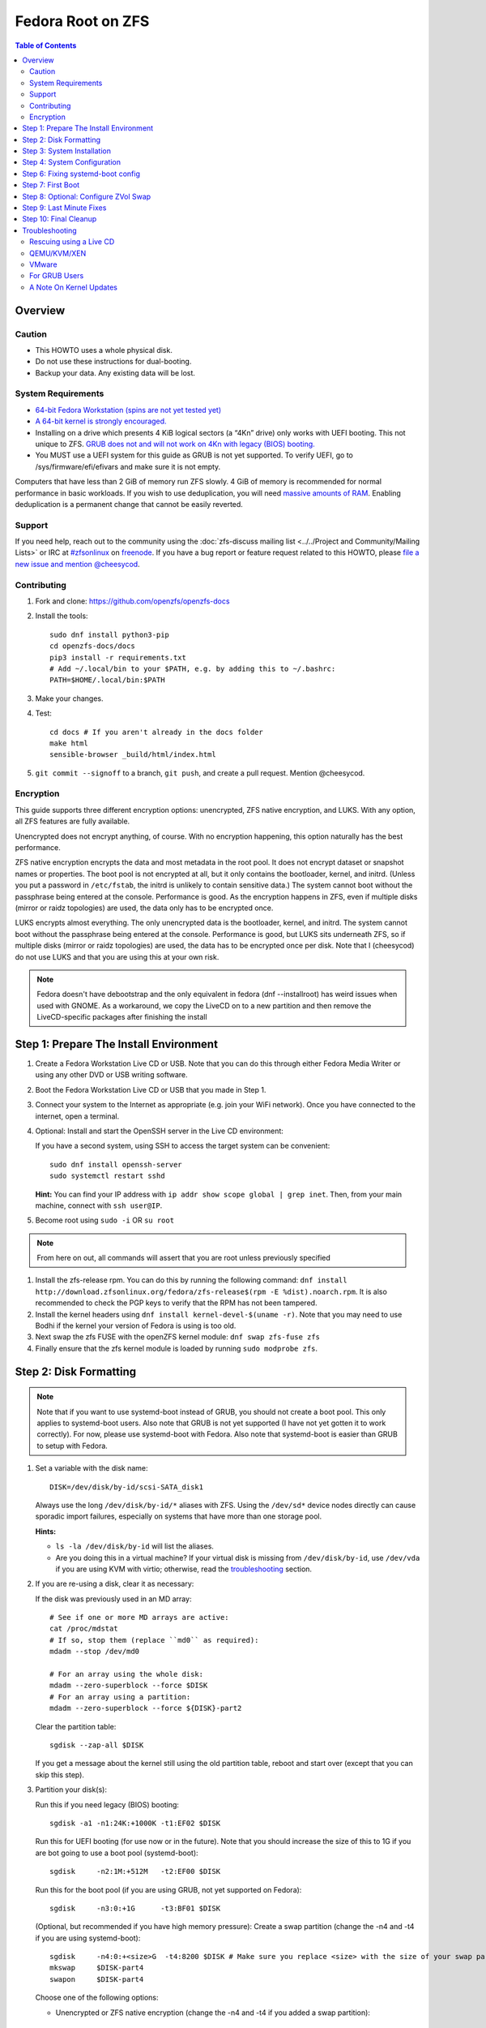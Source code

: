 .. highlight:: sh

Fedora Root on ZFS
==================

.. contents:: Table of Contents
  :local:

Overview
--------

Caution
~~~~~~~

- This HOWTO uses a whole physical disk.
- Do not use these instructions for dual-booting.
- Backup your data. Any existing data will be lost.

System Requirements
~~~~~~~~~~~~~~~~~~~

- `64-bit Fedora Workstation (spins are not yet tested yet)
  <https://getfedora.org/en/workstation/download/>`__
- `A 64-bit kernel is strongly encouraged.
  <https://openzfs.github.io/openzfs-docs/Project%20and%20Community/FAQ.html#bit-vs-64-bit-systems>`__
- Installing on a drive which presents 4 KiB logical sectors (a “4Kn” drive)
  only works with UEFI booting. This not unique to ZFS. `GRUB does not and
  will not work on 4Kn with legacy (BIOS) booting.
  <http://savannah.gnu.org/bugs/?46700>`__
- You MUST use a UEFI system for this guide as GRUB is not yet supported. To verify UEFI, go to /sys/firmware/efi/efivars and make sure it is not empty.

Computers that have less than 2 GiB of memory run ZFS slowly. 4 GiB of memory
is recommended for normal performance in basic workloads. If you wish to use
deduplication, you will need `massive amounts of RAM
<http://wiki.freebsd.org/ZFSTuningGuide#Deduplication>`__. Enabling
deduplication is a permanent change that cannot be easily reverted.

Support
~~~~~~~

If you need help, reach out to the community using the :doc:`zfs-discuss
mailing list <../../Project and Community/Mailing Lists>` or IRC at
`#zfsonlinux <irc://irc.freenode.net/#zfsonlinux>`__ on `freenode
<https://freenode.net/>`__. If you have a bug report or feature request
related to this HOWTO, please `file a new issue and mention @cheesycod
<https://github.com/openzfs/openzfs-docs/issues/new?body=@cheesycod,%20I%20have%20the%20following%20issue%20with%20the%20Fedora%20Root%20on%20ZFS%20HOWTO:>`__.

Contributing
~~~~~~~~~~~~

#. Fork and clone: https://github.com/openzfs/openzfs-docs

#. Install the tools::

    sudo dnf install python3-pip
    cd openzfs-docs/docs
    pip3 install -r requirements.txt
    # Add ~/.local/bin to your $PATH, e.g. by adding this to ~/.bashrc:
    PATH=$HOME/.local/bin:$PATH

#. Make your changes.

#. Test::

    cd docs # If you aren't already in the docs folder
    make html
    sensible-browser _build/html/index.html

#. ``git commit --signoff`` to a branch, ``git push``, and create a pull
   request. Mention @cheesycod.

Encryption
~~~~~~~~~~

This guide supports three different encryption options: unencrypted, ZFS
native encryption, and LUKS. With any option, all ZFS features are fully
available.

Unencrypted does not encrypt anything, of course. With no encryption
happening, this option naturally has the best performance.

ZFS native encryption encrypts the data and most metadata in the root
pool. It does not encrypt dataset or snapshot names or properties. The
boot pool is not encrypted at all, but it only contains the bootloader,
kernel, and initrd. (Unless you put a password in ``/etc/fstab``, the
initrd is unlikely to contain sensitive data.) The system cannot boot
without the passphrase being entered at the console. Performance is
good. As the encryption happens in ZFS, even if multiple disks (mirror
or raidz topologies) are used, the data only has to be encrypted once.

LUKS encrypts almost everything. The only unencrypted data is the bootloader,
kernel, and initrd. The system cannot boot without the passphrase being
entered at the console. Performance is good, but LUKS sits underneath ZFS, so
if multiple disks (mirror or raidz topologies) are used, the data has to be
encrypted once per disk. Note that I (cheesycod) do not use LUKS and that you are using this at your own risk.

.. note::
    Fedora doesn't have debootstrap and the only equivalent in fedora (dnf --installroot) has weird issues when used with GNOME. As a workaround, we copy the LiveCD on to a new partition and then remove the LiveCD-specific packages after finishing the install

Step 1: Prepare The Install Environment
---------------------------------------

#. Create a Fedora Workstation Live CD or USB. Note that you can do this through either Fedora Media Writer or using any other DVD or USB writing software.

#. Boot the Fedora Workstation Live CD or USB that you made in Step 1.

#. Connect your system to the Internet as appropriate (e.g. join your WiFi network). Once you have connected to the internet, open a terminal.

#. Optional: Install and start the OpenSSH server in the Live CD environment:

   If you have a second system, using SSH to access the target system can be
   convenient::

     sudo dnf install openssh-server
     sudo systemctl restart sshd

   **Hint:** You can find your IP address with
   ``ip addr show scope global | grep inet``. Then, from your main machine,
   connect with ``ssh user@IP``.

#. Become root using ``sudo -i`` OR ``su root``

.. note::
   From here on out, all commands will assert that you are root unless previously specified

#. Install the zfs-release rpm. You can do this by running the following command: ``dnf install http://download.zfsonlinux.org/fedora/zfs-release$(rpm -E %dist).noarch.rpm``. It is also recommended to check the PGP keys to verify that the RPM has not been tampered.

#. Install the kernel headers using ``dnf install kernel-devel-$(uname -r)``. Note that you may need to use Bodhi if the kernel your version of Fedora is using is too old.

#. Next swap the zfs FUSE with the openZFS kernel module: ``dnf swap zfs-fuse zfs``

#. Finally ensure that the zfs kernel module is loaded by running ``sudo modprobe zfs``.

Step 2: Disk Formatting
-----------------------
.. note::
   Note that if you want to use systemd-boot instead of GRUB, you should not create a boot pool. This only applies to systemd-boot users. Also note that GRUB is not yet supported (I have not yet gotten it to work correctly). For now, please use systemd-boot with Fedora. Also note that systemd-boot is easier than GRUB to setup with Fedora.

#. Set a variable with the disk name::

     DISK=/dev/disk/by-id/scsi-SATA_disk1

   Always use the long ``/dev/disk/by-id/*`` aliases with ZFS. Using the
   ``/dev/sd*`` device nodes directly can cause sporadic import failures,
   especially on systems that have more than one storage pool.

   **Hints:**

   - ``ls -la /dev/disk/by-id`` will list the aliases.
   - Are you doing this in a virtual machine? If your virtual disk is missing
     from ``/dev/disk/by-id``, use ``/dev/vda`` if you are using KVM with
     virtio; otherwise, read the `troubleshooting <#troubleshooting>`__
     section.

#. If you are re-using a disk, clear it as necessary:

   If the disk was previously used in an MD array::

     # See if one or more MD arrays are active:
     cat /proc/mdstat
     # If so, stop them (replace ``md0`` as required):
     mdadm --stop /dev/md0

     # For an array using the whole disk:
     mdadm --zero-superblock --force $DISK
     # For an array using a partition:
     mdadm --zero-superblock --force ${DISK}-part2

   Clear the partition table::

     sgdisk --zap-all $DISK

   If you get a message about the kernel still using the old partition table,
   reboot and start over (except that you can skip this step).


#. Partition your disk(s):

   Run this if you need legacy (BIOS) booting::

     sgdisk -a1 -n1:24K:+1000K -t1:EF02 $DISK

   Run this for UEFI booting (for use now or in the future). Note that you should increase the size of this to 1G if you are bot going to use a boot pool (systemd-boot)::

     sgdisk     -n2:1M:+512M   -t2:EF00 $DISK

   Run this for the boot pool (if you are using GRUB, not yet supported on Fedora)::

     sgdisk     -n3:0:+1G      -t3:BF01 $DISK

   (Optional, but recommended if you have high memory pressure): Create a swap partition (change the -n4 and -t4 if you are using systemd-boot)::

     sgdisk     -n4:0:+<size>G  -t4:8200 $DISK # Make sure you replace <size> with the size of your swap partition.
     mkswap     $DISK-part4
     swapon     $DISK-part4
   
   Choose one of the following options:

   - Unencrypted or ZFS native encryption (change the -n4 and -t4 if you added a swap partition)::

       sgdisk     -n4:0:0        -t4:BF00 $DISK

   - LUKS (same warning as with Unencrypted and ZFS native encryption)::

       sgdisk     -n4:0:0        -t4:8309 $DISK

   If you are creating a mirror or raidz topology, repeat the partitioning
   commands for all the disks which will be part of the pool.

#. Create the boot pool (if you are using GRUB, not yet supported on Fedora)::

     zpool create \
         -o ashift=12 -d \
         -o feature@async_destroy=enabled \
         -o feature@bookmarks=enabled \
         -o feature@embedded_data=enabled \
         -o feature@empty_bpobj=enabled \
         -o feature@enabled_txg=enabled \
         -o feature@extensible_dataset=enabled \
         -o feature@filesystem_limits=enabled \
         -o feature@hole_birth=enabled \
         -o feature@large_blocks=enabled \
         -o feature@lz4_compress=enabled \
         -o feature@spacemap_histogram=enabled \
         -o feature@zpool_checkpoint=enabled \
         -O acltype=posixacl -O canmount=off -O compression=lz4 \
         -O devices=off -O normalization=formD -O relatime=on -O xattr=sa \
         -O mountpoint=/boot -R /mnt \
         bpool ${DISK}-part3

   You should not need to customize any of the options for the boot pool.

   GRUB does not support all of the zpool features. See ``spa_feature_names``
   in `grub-core/fs/zfs/zfs.c
   <http://git.savannah.gnu.org/cgit/grub.git/tree/grub-core/fs/zfs/zfs.c#n276>`__.
   This step creates a separate boot pool for ``/boot`` with the features
   limited to only those that GRUB supports, allowing the root pool to use
   any/all features. Note that GRUB opens the pool read-only, so all
   read-only compatible features are “supported” by GRUB.

   **Hints:**

   - If you are creating a mirror topology, create the pool using::

       zpool create \
           ... \
           bpool mirror \
           /dev/disk/by-id/scsi-SATA_disk1-part3 \
           /dev/disk/by-id/scsi-SATA_disk2-part3

   - For raidz topologies, replace ``mirror`` in the above command with
     ``raidz``, ``raidz2``, or  ``raidz3`` and list the partitions from
     additional disks.
   - The pool name is arbitrary. If changed, the new name must be used
     consistently. The ``bpool`` convention originated in this HOWTO.

   **Feature Notes:**

   - The ``allocation_classes`` feature should be safe to use. However, unless
     one is using it (i.e. a ``special`` vdev), there is no point to enabling
     it. It is extremely unlikely that someone would use this feature for a
     boot pool. If one cares about speeding up the boot pool, it would make
     more sense to put the whole pool on the faster disk rather than using it
     as a ``special`` vdev.
   - The ``project_quota`` feature has been tested and is safe to use. This
     feature is extremely unlikely to matter for the boot pool.
   - The ``resilver_defer`` should be safe but the boot pool is small enough
     that it is unlikely to be necessary.
   - The ``spacemap_v2`` feature has been tested and is safe to use. The boot
     pool is small, so this does not matter in practice.
   - As a read-only compatible feature, the ``userobj_accounting`` feature
     should be compatible in theory, but in practice, GRUB can fail with an
     “invalid dnode type” error. This feature does not matter for ``/boot``
     anyway.

#. Create the root pool (note that you might need to change the DISK depending on the options you choose):

   Choose one of the following options:

   - Unencrypted::

       zpool create \
           -o ashift=12 \
           -O acltype=posixacl -O canmount=off -O compression=lz4 \
           -O dnodesize=auto -O normalization=formD -O relatime=on \
           -O xattr=sa -O mountpoint=/ -R /mnt \
           rpool ${DISK}-part4

   - ZFS native encryption::

       zpool create \
           -o ashift=12 \
           -O encryption=aes-256-gcm \
           -O keylocation=prompt -O keyformat=passphrase \
           -O acltype=posixacl -O canmount=off -O compression=lz4 \
           -O dnodesize=auto -O normalization=formD -O relatime=on \
           -O xattr=sa -O mountpoint=/ -R /mnt \
           rpool ${DISK}-part4

   - LUKS::

       apt install --yes cryptsetup
       cryptsetup luksFormat -c aes-xts-plain64 -s 512 -h sha256 ${DISK}-part4
       cryptsetup luksOpen ${DISK}-part4 luks1
       zpool create \
           -o ashift=12 \
           -O acltype=posixacl -O canmount=off -O compression=lz4 \
           -O dnodesize=auto -O normalization=formD -O relatime=on \
           -O xattr=sa -O mountpoint=/ -R /mnt \
           rpool /dev/mapper/luks1

   **Notes:**

   - The use of ``ashift=12`` is recommended here because many drives
     today have 4 KiB (or larger) physical sectors, even though they
     present 512 B logical sectors. Also, a future replacement drive may
     have 4 KiB physical sectors (in which case ``ashift=12`` is desirable)
     or 4 KiB logical sectors (in which case ``ashift=12`` is required).
   - Setting ``-O acltype=posixacl`` enables POSIX ACLs globally. If you
     do not want this, remove that option, but later add
     ``-o acltype=posixacl`` (note: lowercase “o”) to the ``zfs create``
     for ``/var/log``, as `journald requires ACLs
     <https://askubuntu.com/questions/970886/journalctl-says-failed-to-search-journal-acl-operation-not-supported>`__
   - Setting ``normalization=formD`` eliminates some corner cases relating
     to UTF-8 filename normalization. It also implies ``utf8only=on``,
     which means that only UTF-8 filenames are allowed. If you care to
     support non-UTF-8 filenames, do not use this option. For a discussion
     of why requiring UTF-8 filenames may be a bad idea, see `The problems
     with enforced UTF-8 only filenames
     <http://utcc.utoronto.ca/~cks/space/blog/linux/ForcedUTF8Filenames>`__.
   - ``recordsize`` is unset (leaving it at the default of 128 KiB). If you
     want to tune it (e.g. ``-o recordsize=1M``), see `these
     <https://jrs-s.net/2019/04/03/on-zfs-recordsize/>`__ `various
     <http://blog.programster.org/zfs-record-size>`__ `blog
     <https://utcc.utoronto.ca/~cks/space/blog/solaris/ZFSFileRecordsizeGrowth>`__
     `posts
     <https://utcc.utoronto.ca/~cks/space/blog/solaris/ZFSRecordsizeAndCompression>`__.
   - Setting ``relatime=on`` is a middle ground between classic POSIX
     ``atime`` behavior (with its significant performance impact) and
     ``atime=off`` (which provides the best performance by completely
     disabling atime updates). Since Linux 2.6.30, ``relatime`` has been
     the default for other filesystems. See `RedHat’s documentation
     <https://access.redhat.com/documentation/en-us/red_hat_enterprise_linux/6/html/power_management_guide/relatime>`__
     for further information.
   - Setting ``xattr=sa`` `vastly improves the performance of extended
     attributes
     <https://github.com/zfsonlinux/zfs/commit/82a37189aac955c81a59a5ecc3400475adb56355>`__.
     Inside ZFS, extended attributes are used to implement POSIX ACLs.
     Extended attributes can also be used by user-space applications.
     `They are used by some desktop GUI applications.
     <https://en.wikipedia.org/wiki/Extended_file_attributes#Linux>`__
     `They can be used by Samba to store Windows ACLs and DOS attributes;
     they are required for a Samba Active Directory domain controller.
     <https://wiki.samba.org/index.php/Setting_up_a_Share_Using_Windows_ACLs>`__
     Note that ``xattr=sa`` is `Linux-specific
     <http://open-zfs.org/wiki/Platform_code_differences>`__. If you move your
     ``xattr=sa`` pool to another OpenZFS implementation besides ZFS-on-Linux,
     extended attributes will not be readable (though your data will be). If
     portability of extended attributes is important to you, omit the
     ``-O xattr=sa`` above. Even if you do not want ``xattr=sa`` for the whole
     pool, it is probably fine to use it for ``/var/log``.
   - Make sure to include the ``-part4`` portion of the drive path. If you
     forget that, you are specifying the whole disk, which ZFS will then
     re-partition, and you will lose the bootloader partition(s).
   - ZFS native encryption `now
     <https://github.com/openzfs/zfs/commit/31b160f0a6c673c8f926233af2ed6d5354808393>`__
     defaults to ``aes-256-gcm``.
   - For LUKS, the key size chosen is 512 bits. However, XTS mode requires two
     keys, so the LUKS key is split in half. Thus, ``-s 512`` means AES-256.
   - Your passphrase will likely be the weakest link. Choose wisely. See
     `section 5 of the cryptsetup FAQ
     <https://gitlab.com/cryptsetup/cryptsetup/wikis/FrequentlyAskedQuestions#5-security-aspects>`__
     for guidance.

   **Hints:**

   - If you are creating a mirror topology, create the pool using::

       zpool create \
           ... \
           bpool mirror \
           /dev/disk/by-id/scsi-SATA_disk1-part3 \
           /dev/disk/by-id/scsi-SATA_disk2-part3

   - For raidz topologies, replace ``mirror`` in the above command with
     ``raidz``, ``raidz2``, or  ``raidz3`` and list the partitions from
     additional disks.
   - When using LUKS with mirror or raidz topologies, use
     ``/dev/mapper/luks1``, ``/dev/mapper/luks2``, etc., which you will have
     to create using ``cryptsetup``.
   - The pool name is arbitrary. If changed, the new name must be used
     consistently. On systems that can automatically install to ZFS, the root
     pool is named ``rpool`` by default.

Step 3: System Installation
---------------------------

#. Create filesystem datasets to act as containers (Again, omit the second line if you are using systemd-boot)::

     zfs create -o canmount=off -o mountpoint=none rpool/ROOT
     zfs create -o canmount=off -o mountpoint=none bpool/BOOT

   On Solaris systems, the root filesystem is cloned and the suffix is
   incremented for major system changes through ``pkg image-update`` or
   ``beadm``. Similar functionality has been implemented in Ubuntu 20.04 with
   the ``zsys`` tool, though its dataset layout is more complicated. Even
   without such a tool, the `rpool/ROOT` and `bpool/BOOT` containers can still
   be used for manually created clones. That said, this HOWTO assumes a single
   filesystem for ``/boot`` for simplicity.

#. Create filesystem datasets for the root and boot filesystems (again, omit the second two lines if you are using systemd-boot)::

     zfs create -o canmount=noauto -o mountpoint=/ rpool/ROOT/fedora
     zfs mount rpool/ROOT/fedora

     zfs create -o mountpoint=/boot bpool/BOOT/fedora
     zfs mount bpool/BOOT/fedora

   With ZFS, it is not normally necessary to use a mount command (either
   ``mount`` or ``zfs mount``). This situation is an exception because of
   ``canmount=noauto``.

#. Create datasets::

     zfs create                                 rpool/home
     zfs create -o mountpoint=/root             rpool/home/root
     zfs create -o canmount=off                 rpool/var
     zfs create -o canmount=off                 rpool/var/lib
     zfs create                                 rpool/var/log
     zfs create                                 rpool/var/spool

   The datasets below are optional, depending on your preferences and/or
   software choices.

   If you wish to exclude these from snapshots::

     zfs create -o com.sun:auto-snapshot=false  rpool/var/cache
     zfs create -o com.sun:auto-snapshot=false  rpool/var/tmp
     chmod 1777 /mnt/var/tmp

   If this system will use Docker (which manages its own datasets &
   snapshots)::

     zfs create -o com.sun:auto-snapshot=false  rpool/var/lib/docker

   If this system will use NFS (locking)::

     zfs create -o com.sun:auto-snapshot=false  rpool/var/lib/nfs

   A tmpfs is recommended later, but if you want a separate dataset for
   ``/tmp``::

     zfs create -o com.sun:auto-snapshot=false  rpool/tmp
     chmod 1777 /mnt/tmp
   
   Note that the reason why we are not fully seperating everything like we did in Ubuntu is because dnf will fail to install or update certain packages if we create too many datasets.

   The primary goal of this dataset layout is to separate the OS from user
   data. This allows the root filesystem to be rolled back without rolling
   back user data.

   If you do nothing extra, ``/tmp`` will be stored as part of the root
   filesystem. Alternatively, you can create a separate dataset for ``/tmp``,
   as shown above. This keeps the ``/tmp`` data out of snapshots of your root
   filesystem. It also allows you to set a quota on ``rpool/tmp``, if you want
   to limit the maximum space used. Otherwise, you can use a tmpfs (RAM
   filesystem) later.

#. Copy the LiveCD to your HDD/SDD::

     rsync -avxHASX / /sysroot/
   
   It is important to not forget the trailing /.
   This command copies the LiveCD to our new zfs datasets and this is the only way I have found to reliably install and boot Fedora Workstation

Step 4: System Configuration
----------------------------

#. Configure the hostname:

   Replace ``HOSTNAME`` with the desired hostname::

     echo HOSTNAME > /mnt/etc/hostname
     vi /mnt/etc/hosts

   .. code-block:: text

     Add a line:
     127.0.1.1       HOSTNAME
     or if the system has a real name in DNS:
     127.0.1.1       FQDN HOSTNAME

   **Hint:** Use ``nano`` or ``vim`` if you find ``vi`` confusing.

#. Configure the network interface:

   Find the interface name::

     ip addr show

   Adjust ``NAME`` below to match your interface name::

     vi /mnt/etc/network/interfaces.d/NAME

   .. code-block:: text

     auto NAME
     iface NAME inet dhcp

   Customize this file if the system is not a DHCP client.

#. Bind the virtual filesystems from the LiveCD environment to the new
   system and ``chroot`` into it::

     mount --rbind /dev  /mnt/dev
     mount --rbind /proc /mnt/proc
     mount --rbind /sys  /mnt/sys
     chroot /mnt /usr/bin/env DISK=$DISK bash --login

   **Note:** This is using ``--rbind``, not ``--bind``.

#. Update the new system::

     dnf update

.. note::

   Note that the ZFS install we did outside in the LiveCD persists here. Hence, it is not needed to maunally install zfs-release and zfs again.i

#. For LUKS installs only, setup ``/etc/crypttab``::

     dnf install cryptsetup

     echo luks1 UUID=$(blkid -s UUID -o value ${DISK}-part4) none \
         luks,discard,initramfs > /etc/crypttab

   The use of ``initramfs`` is a work-around for `cryptsetup does not support
   ZFS <https://bugs.launchpad.net/ubuntu/+source/cryptsetup/+bug/1612906>`__.

   **Hint:** If you are creating a mirror or raidz topology, repeat the
   ``/etc/crypttab`` entries for ``luks2``, etc. adjusting for each disk.

#. Install GRUB (note that this is not yet supported by this guide, use systemd-boot for now instead)

#. Install systemd-boot::

        rm -rvf /boot # Don't worry, we'll reinstall the kernel later
        mkdir boot # Create the boot folder
        dnf install dosfstools
        mkdosfs -F 32 -s 1 -n EFI ${DISK}-part2 # Change this if needed
        echo PARTUUID=$(blkid -s PARTUUID -o value ${DISK}-part2) \
           /boot vfat nofail,x-systemd.device-timeout=1 0 1 >> /etc/fstab
        mount /boot
        bootctl install # Install systemd-boot to ESP
        sudo dnf reinstall kernel-core # Reinstall the kernel

      **Notes:**

     - The ``-s 1`` for ``mkdosfs`` is only necessary for drives which present
        4 KiB logical sectors (“4Kn” drives) to meet the minimum cluster size
        (given the partition size of 512 MiB) for FAT32. It also works fine on
        drives which present 512 B sectors.
     - For a mirror or raidz topology, this step only installs GRUB on the
       first disk. The other disk(s) will be handled later.

#. Set a root password::

     passwd

#. Enable importing bpool (only needed when using GRUB, not yet supported)

#. Optional (but recommended): Mount a tmpfs to ``/tmp``

   If you chose to create a ``/tmp`` dataset above, skip this step, as they
   are mutually exclusive choices. Otherwise, you can put ``/tmp`` on a
   tmpfs (RAM filesystem) by enabling the ``tmp.mount`` unit.

   ::

     cp /usr/share/systemd/tmp.mount /etc/systemd/system/
     systemctl enable tmp.mount

.. note::
   GRUB installation is not yet supported by this guide. The above steps should have already installed systemd-boot.

Step 6: Fixing systemd-boot config
----------------------------------

.. note:: 
   Note that dnf can sometimes mess up with configuring systemd-boot. Luckily this is very easy to fix

#. Firstly, change directory to /boot/loader/entries using ``cd /boot/loader/entries``.

#. Type ``ls``. You should see a bunch of files beginning with a random series of letters and numbers followed by a minus and then the kernel version or rescue (for example ``839fdb701b7c48d2b25ffc293bb7ee18-0-rescue.conf`` and ``839fdb701b7c48d2b25ffc293bb7ee18-5.7.0-0.rc3.1.fc33.x86_64.conf`` as examples)

#. Open each file using the text editor of your choice and look for a field called options. Delete everything you see in that line and replace it with ``options root=ZFS=rpool/ROOT/fedora``

.. note::
   Be sure to change the rpool/ROOT/fedora if you named it differently

#. Add any additional kernel options that you need and save and exit the file

Step 7: First Boot
------------------
#. Rebuild initramfs one last time for certainty::

     dracut --kver $(uname -r) --force --add-drivers "zfs"

.. note::

   If you updated your kernel in this guide, you will need to change the $(uname -r) to your updated kernel version. You can find this in /lib/modules.

#. Optional: Install SSH (not needed if already done in the beginning)::

     dnf install --yes openssh-server

#. Optional: Snapshot the initial installation (omit the last one if you are using systemd-boot)::

     zfs snapshot bpool/BOOT/fedora@install
     zfs snapshot rpool/ROOT/fedora@install

   In the future, you will likely want to take snapshots before each
   upgrade, and remove old snapshots (including this one) at some point to
   save space.

#. Exit from the ``chroot`` environment back to the LiveCD environment::

     exit

#. Run these commands in the LiveCD environment to unmount all
   filesystems::

     mount | grep -v zfs | tac | awk '/\/mnt/ {print $3}' | \
         xargs -i{} umount -lf {}
     zpool export -a

#. Reboot::

     reboot

   Wait for the newly installed system to boot normally (hopefully). You will/should automatically be logged in as liveuser. Ignore any Install Fedora prompts you see for now. They will be removed when we remove the stale packages.

#. Create a user account::
    
     1. Open GNOME Settings and navigate to User Accounts
     2. Click Unlock
     3. Click the Add User button
     4. Type in your user information. Make sure this user is an Administrator.
     5. Sign out of liveuser
     6. Login using your new user account
     7. Open GNOME settings again and navigate to User Accounts
     8. Click Unlock
     9. Click liveuser and click Delete User
     10. Set auto-login for your user account if you want
     11. Reboot

#. Remove stale packages::

     dnf remove --allowerasing --best anaconda-core anaconda-gui anaconda-widgets* grub* os-prober

   Removal of anaconda and grub/os-prober prevent issues such as the "Install Fedora" issue and dnf bootloader conflicts.


#. Mirror GRUB (not yet supported as GRUB is not yet supported)

Step 8: Optional: Configure ZVol Swap
-------------------------------------

**Caution**: On systems with extremely high memory pressure, using a
zvol for swap can result in lockup, regardless of how much swap is still
available. There is `a bug report upstream
<https://github.com/zfsonlinux/zfs/issues/7734>`__. On such systems, it is wise to create a swap partition and use that. This should have been covered in Partitioning.

#. Create a volume dataset (zvol) for use as a swap device::

     zfs create -V 4G -b $(getconf PAGESIZE) -o compression=zle \
         -o logbias=throughput -o sync=always \
         -o primarycache=metadata -o secondarycache=none \
         -o com.sun:auto-snapshot=false rpool/swap

   You can adjust the size (the ``4G`` part) to your needs.

   The compression algorithm is set to ``zle`` because it is the cheapest
   available algorithm. As this guide recommends ``ashift=12`` (4 kiB
   blocks on disk), the common case of a 4 kiB page size means that no
   compression algorithm can reduce I/O. The exception is all-zero pages,
   which are dropped by ZFS; but some form of compression has to be enabled
   to get this behavior.

#. Configure the swap device:

   **Caution**: Always use long ``/dev/zvol`` aliases in configuration
   files. Never use a short ``/dev/zdX`` device name.

   ::

     mkswap -f /dev/zvol/rpool/swap # Omit this if you already did it in partitioning with a swap partition
     echo /dev/zvol/rpool/swap none swap discard 0 0 >> /etc/fstab # Change this to your swap partition if you are using a swap partition
     echo RESUME=none > /etc/initramfs-tools/conf.d/resume # Omit this if you are using a swap partition and not a zvol.

   The ``RESUME=none`` is necessary to disable resuming from hibernation.
   This does not work, as the zvol is not present (because the pool has not
   yet been imported) at the time the resume script runs. If it is not
   disabled, the boot process hangs for 30 seconds waiting for the swap
   zvol to appear.

#. Enable the swap device::

     swapon -av

Step 9: Last Minute Fixes
-------------------------

#. Upgrade the system (if you haven't already done it)::

     dnf update

#. Optional: Disable log compression:

   As ``/var/log`` is already compressed by ZFS, logrotate’s compression is
   going to burn CPU and disk I/O for (in most cases) very little gain. Also,
   if you are making snapshots of ``/var/log``, logrotate’s compression will
   actually waste space, as the uncompressed data will live on in the
   snapshot. You can edit the files in ``/etc/logrotate.d`` by hand to comment
   out ``compress``, or use this loop (copy-and-paste highly recommended)::

     for file in /etc/logrotate.d/* ; do
         if grep -Eq "(^|[^#y])compress" "$file" ; then
             sed -i -r "s/(^|[^#y])(compress)/\1#\2/" "$file"
         fi
     done

#. Reboot::

     reboot

Step 10: Final Cleanup
----------------------

#. Wait for the system to boot normally. Login using the account you
   created. Ensure the system (including networking) works normally.

#. Optional: Delete the snapshots of the initial installation (omit the first one if you are not using GRUB)::

     sudo zfs destroy bpool/BOOT/fedora@install
     sudo zfs destroy rpool/ROOT/fedora@install

#. Optional (but highly recommended): Disable the root password::

     sudo usermod -p '*' root

#. Optional: For LUKS installs only, backup the LUKS header::

     sudo cryptsetup luksHeaderBackup /dev/disk/by-id/scsi-SATA_disk1-part4 \
         --header-backup-file luks1-header.dat

   Store that backup somewhere safe (e.g. cloud storage). It is protected by
   your LUKS passphrase, but you may wish to use additional encryption.

   **Hint:** If you created a mirror or raidz topology, repeat this for each
   LUKS volume (``luks2``, etc.).

Troubleshooting
---------------

Rescuing using a Live CD
~~~~~~~~~~~~~~~~~~~~~~~~

Go through `Step 1: Prepare The Install Environment
<#step-1-prepare-the-install-environment>`__.

For LUKS, first unlock the disk(s)::

  dnf install cryptsetup
  cryptsetup luksOpen /dev/disk/by-id/scsi-SATA_disk1-part4 luks1
  # Repeat for additional disks, if this is a mirror or raidz topology.

Mount everything correctly::

  zpool export -a
  zpool import -N -R /mnt rpool
  zpool import -N -R /mnt bpool
  zfs load-key -a
  zfs mount rpool/ROOT/fedora
  zfs mount -a

If needed, you can chroot into your installed environment::

  mount --rbind /dev  /mnt/dev
  mount --rbind /proc /mnt/proc
  mount --rbind /sys  /mnt/sys
  chroot /mnt /bin/bash --login
  mount /boot
  mount -a

Do whatever you need to do to fix your system.

When done, cleanup::

  exit
  mount | grep -v zfs | tac | awk '/\/mnt/ {print $3}' | \
      xargs -i{} umount -lf {}
  zpool export -a
  reboot

QEMU/KVM/XEN
~~~~~~~~~~~~

Set a unique serial number on each virtual disk using libvirt or qemu
(e.g. ``-drive if=none,id=disk1,file=disk1.qcow2,serial=1234567890``).

To be able to use UEFI in guests (instead of only BIOS booting), run
this on the host::

  sudo apt install ovmf # or dnf install edk2-ovmf (if the host is Fedora)
  sudo vi /etc/libvirt/qemu.conf

Uncomment these lines:

.. code-block:: text

  nvram = [
     "/usr/share/OVMF/OVMF_CODE.fd:/usr/share/OVMF/OVMF_VARS.fd",
     "/usr/share/OVMF/OVMF_CODE.secboot.fd:/usr/share/OVMF/OVMF_VARS.fd",
     "/usr/share/AAVMF/AAVMF_CODE.fd:/usr/share/AAVMF/AAVMF_VARS.fd",
     "/usr/share/AAVMF/AAVMF32_CODE.fd:/usr/share/AAVMF/AAVMF32_VARS.fd"
  ]

::

  sudo systemctl restart libvirtd.service

VMware
~~~~~~

- Set ``disk.EnableUUID = "TRUE"`` in the vmx file or vsphere configuration.
  Doing this ensures that ``/dev/disk`` aliases are created in the guest.

For GRUB Users
~~~~~~~~~~~~~~

- Grub users will need to set ZPOOL_VDEV_NAME_PATH=1 in environmental variables in order to use GRUB. Instructions on how to install using GRUB is not yet available.

A Note On Kernel Updates
~~~~~~~~~~~~~~~~~~~~~~~~

Make sure to run `Step 6: Fixing systemd-boot config <#step-6-fixing-systemd-boot-config>`__. after kernel updates in case dnf messes up. 
